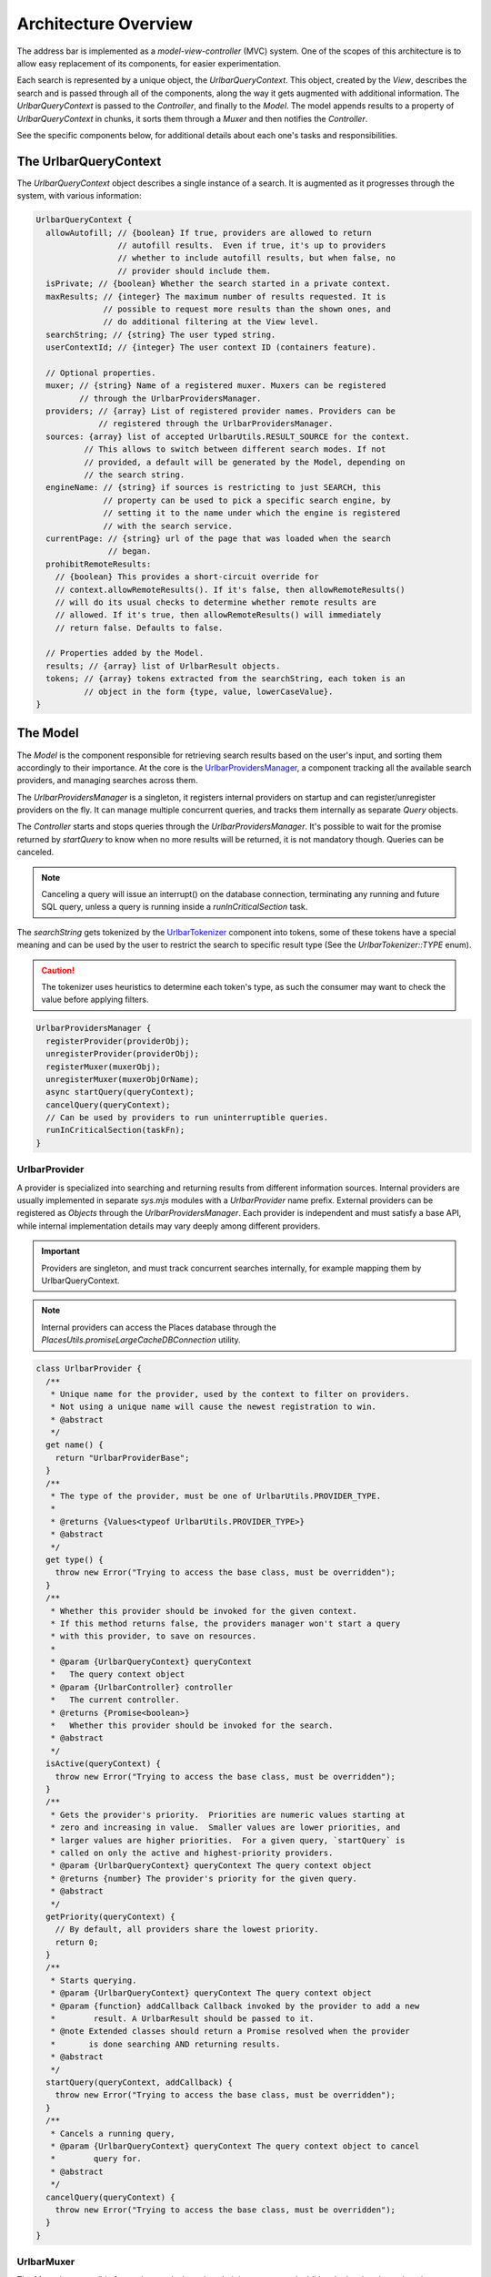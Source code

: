 Architecture Overview
=====================

The address bar is implemented as a *model-view-controller* (MVC) system. One of
the scopes of this architecture is to allow easy replacement of its components,
for easier experimentation.

Each search is represented by a unique object, the *UrlbarQueryContext*. This
object, created by the *View*, describes the search and is passed through all of
the components, along the way it gets augmented with additional information.
The *UrlbarQueryContext* is passed to the *Controller*, and finally to the
*Model*.  The model appends results to a property of *UrlbarQueryContext* in
chunks, it sorts them through a *Muxer* and then notifies the *Controller*.

See the specific components below, for additional details about each one's tasks
and responsibilities.


The UrlbarQueryContext
----------------------

The *UrlbarQueryContext* object describes a single instance of a search.
It is augmented as it progresses through the system, with various information:

.. code:: JavaScript

  UrlbarQueryContext {
    allowAutofill; // {boolean} If true, providers are allowed to return
                   // autofill results.  Even if true, it's up to providers
                   // whether to include autofill results, but when false, no
                   // provider should include them.
    isPrivate; // {boolean} Whether the search started in a private context.
    maxResults; // {integer} The maximum number of results requested. It is
                // possible to request more results than the shown ones, and
                // do additional filtering at the View level.
    searchString; // {string} The user typed string.
    userContextId; // {integer} The user context ID (containers feature).

    // Optional properties.
    muxer; // {string} Name of a registered muxer. Muxers can be registered
           // through the UrlbarProvidersManager.
    providers; // {array} List of registered provider names. Providers can be
               // registered through the UrlbarProvidersManager.
    sources: {array} list of accepted UrlbarUtils.RESULT_SOURCE for the context.
            // This allows to switch between different search modes. If not
            // provided, a default will be generated by the Model, depending on
            // the search string.
    engineName: // {string} if sources is restricting to just SEARCH, this
                // property can be used to pick a specific search engine, by
                // setting it to the name under which the engine is registered
                // with the search service.
    currentPage: // {string} url of the page that was loaded when the search
                 // began.
    prohibitRemoteResults:
      // {boolean} This provides a short-circuit override for
      // context.allowRemoteResults(). If it's false, then allowRemoteResults()
      // will do its usual checks to determine whether remote results are
      // allowed. If it's true, then allowRemoteResults() will immediately
      // return false. Defaults to false.

    // Properties added by the Model.
    results; // {array} list of UrlbarResult objects.
    tokens; // {array} tokens extracted from the searchString, each token is an
            // object in the form {type, value, lowerCaseValue}.
  }


The Model
---------

The *Model* is the component responsible for retrieving search results based on
the user's input, and sorting them accordingly to their importance.
At the core is the `UrlbarProvidersManager <https://searchfox.org/mozilla-central/source/browser/components/urlbar/UrlbarProvidersManager.sys.mjs>`_,
a component tracking all the available search providers, and managing searches
across them.

The *UrlbarProvidersManager* is a singleton, it registers internal providers on
startup and can register/unregister providers on the fly.
It can manage multiple concurrent queries, and tracks them internally as
separate *Query* objects.

The *Controller* starts and stops queries through the *UrlbarProvidersManager*.
It's possible to wait for the promise returned by *startQuery* to know when no
more results will be returned, it is not mandatory though.
Queries can be canceled.

.. note::

  Canceling a query will issue an interrupt() on the database connection,
  terminating any running and future SQL query, unless a query is running inside
  a *runInCriticalSection* task.

The *searchString* gets tokenized by the `UrlbarTokenizer <https://searchfox.org/mozilla-central/source/browser/components/urlbar/UrlbarTokenizer.sys.mjs>`_
component into tokens, some of these tokens have a special meaning and can be
used by the user to restrict the search to specific result type (See the
*UrlbarTokenizer::TYPE* enum).

.. caution::

  The tokenizer uses heuristics to determine each token's type, as such the
  consumer may want to check the value before applying filters.

.. code:: JavaScript

  UrlbarProvidersManager {
    registerProvider(providerObj);
    unregisterProvider(providerObj);
    registerMuxer(muxerObj);
    unregisterMuxer(muxerObjOrName);
    async startQuery(queryContext);
    cancelQuery(queryContext);
    // Can be used by providers to run uninterruptible queries.
    runInCriticalSection(taskFn);
  }

UrlbarProvider
~~~~~~~~~~~~~~

A provider is specialized into searching and returning results from different
information sources. Internal providers are usually implemented in separate
*sys.mjs* modules with a *UrlbarProvider* name prefix. External providers can be
registered as *Objects* through the *UrlbarProvidersManager*.
Each provider is independent and must satisfy a base API, while internal
implementation details may vary deeply among different providers.

.. important::

  Providers are singleton, and must track concurrent searches internally, for
  example mapping them by UrlbarQueryContext.

.. note::

  Internal providers can access the Places database through the
  *PlacesUtils.promiseLargeCacheDBConnection* utility.

.. code:: JavaScript

  class UrlbarProvider {
    /**
     * Unique name for the provider, used by the context to filter on providers.
     * Not using a unique name will cause the newest registration to win.
     * @abstract
     */
    get name() {
      return "UrlbarProviderBase";
    }
    /**
     * The type of the provider, must be one of UrlbarUtils.PROVIDER_TYPE.
     *
     * @returns {Values<typeof UrlbarUtils.PROVIDER_TYPE>}
     * @abstract
     */
    get type() {
      throw new Error("Trying to access the base class, must be overridden");
    }
    /**
     * Whether this provider should be invoked for the given context.
     * If this method returns false, the providers manager won't start a query
     * with this provider, to save on resources.
     *
     * @param {UrlbarQueryContext} queryContext
     *   The query context object
     * @param {UrlbarController} controller
     *   The current controller.
     * @returns {Promise<boolean>}
     *   Whether this provider should be invoked for the search.
     * @abstract
     */
    isActive(queryContext) {
      throw new Error("Trying to access the base class, must be overridden");
    }
    /**
     * Gets the provider's priority.  Priorities are numeric values starting at
     * zero and increasing in value.  Smaller values are lower priorities, and
     * larger values are higher priorities.  For a given query, `startQuery` is
     * called on only the active and highest-priority providers.
     * @param {UrlbarQueryContext} queryContext The query context object
     * @returns {number} The provider's priority for the given query.
     * @abstract
     */
    getPriority(queryContext) {
      // By default, all providers share the lowest priority.
      return 0;
    }
    /**
     * Starts querying.
     * @param {UrlbarQueryContext} queryContext The query context object
     * @param {function} addCallback Callback invoked by the provider to add a new
     *        result. A UrlbarResult should be passed to it.
     * @note Extended classes should return a Promise resolved when the provider
     *       is done searching AND returning results.
     * @abstract
     */
    startQuery(queryContext, addCallback) {
      throw new Error("Trying to access the base class, must be overridden");
    }
    /**
     * Cancels a running query,
     * @param {UrlbarQueryContext} queryContext The query context object to cancel
     *        query for.
     * @abstract
     */
    cancelQuery(queryContext) {
      throw new Error("Trying to access the base class, must be overridden");
    }
  }

UrlbarMuxer
~~~~~~~~~~~

The *Muxer* is responsible for sorting results based on their importance and
additional rules that depend on the UrlbarQueryContext. The muxer to use is
indicated by the UrlbarQueryContext.muxer property.

.. caution::

  The Muxer is a replaceable component, as such what is described here is a
  reference for the default View, but may not be valid for other implementations.

.. code:: JavaScript

  class UrlbarMuxer {
    /**
     * Unique name for the muxer, used by the context to sort results.
     * Not using a unique name will cause the newest registration to win.
     * @abstract
     */
    get name() {
      return "UrlbarMuxerBase";
    }
    /**
     * Sorts UrlbarQueryContext results in-place.
     * @param {UrlbarQueryContext} queryContext the context to sort results for.
     * @param {Array} unsortedResults
     *   The array of UrlbarResult that is not sorted yet.
     * @abstract
     */
    sort(queryContext, unsortedResults) {
      throw new Error("Trying to access the base class, must be overridden");
    }
  }


The Controller
--------------

`UrlbarController <https://searchfox.org/mozilla-central/source/browser/components/urlbar/UrlbarController.sys.mjs>`_
is the component responsible for reacting to user's input, by communicating
proper course of action to the Model (e.g. starting/stopping a query) and the
View (e.g. showing/hiding a panel). It is also responsible for reporting Telemetry.

.. note::

  Each *View* has a different *Controller* instance.

.. code:: JavaScript

  UrlbarController {
    async startQuery(queryContext);
    cancelQuery(queryContext);
    // Invoked by the ProvidersManager when results are available.
    receiveResults(queryContext);
    // Used by the View to listen for results.
    addListener(listener);
    removeListener(listener);
  }


The View
--------

The View is the component responsible for presenting search results to the
user and handling their input.

.. caution

  The View is a replaceable component, as such what is described here is a
  reference for the default View, but may not be valid for other implementations.

`UrlbarInput.sys.mjs <https://searchfox.org/mozilla-central/source/browser/components/urlbar/UrlbarInput.sys.mjs>`_
~~~~~~~~~~~~~~~~~~~~~~~~~~~~~~~~~~~~~~~~~~~~~~~~~~~~~~~~~~~~~~~~~~~~~~~~~~~~~~~~~~~~~~~~~~~~~~~~~~~~~~~~~~~~~~~~~~~

Implements an input box *View*, owns an *UrlbarView*.

.. code:: JavaScript

  UrlbarInput {
    constructor(options = { textbox, panel });
    // Uses UrlbarValueFormatter to highlight the base host, search aliases
    // and to keep the host visible on overflow.
    formatValue(val);
    openResults();
    // Converts an internal URI (e.g. a URI with a username or password) into
    // one which we can expose to the user.
    makeURIReadable(uri);
    // Handles an event which would cause a url or text to be opened.
    handleCommand();
    // Called by the view when a result is selected.
    resultsSelected();
    // The underlying textbox
    textbox;
    // The results panel.
    panel;
    // The containing window.
    window;
    // The containing document.
    document;
    // An UrlbarController instance.
    controller;
    // An UrlbarView instance.
    view;
    // Whether the current value was typed by the user.
    valueIsTyped;
    // Whether the context is in Private Browsing mode.
    isPrivate;
    // Whether the input box is focused.
    focused;
    // The go button element.
    goButton;
    // The current value, can also be set.
    value;
  }

`UrlbarView.sys.mjs <https://searchfox.org/mozilla-central/source/browser/components/urlbar/UrlbarView.sys.mjs>`_
~~~~~~~~~~~~~~~~~~~~~~~~~~~~~~~~~~~~~~~~~~~~~~~~~~~~~~~~~~~~~~~~~~~~~~~~~~~~~~~~~~~~~~~~~~~~~~~~~~~~~~~~~~~~~~~~~

Represents the base *View* implementation, communicates with the *Controller*.

.. code:: JavaScript

  UrlbarView {
    // Manage View visibility.
    open();
    close();
    // Invoked when the query starts.
    onQueryStarted(queryContext);
    // Invoked when new results are available.
    onQueryResults(queryContext);
    // Invoked when the query has been canceled.
    onQueryCancelled(queryContext);
    // Invoked when the query is done. This is invoked in any case, even if the
    // query was canceled earlier.
    onQueryFinished(queryContext);
    // Invoked when the view opens.
    onViewOpen();
    // Invoked when the view closes.
    onViewClose();
  }


UrlbarResult
------------

An `UrlbarResult <https://searchfox.org/mozilla-central/source/browser/components/urlbar/UrlbarResult.sys.mjs>`_
instance represents a single search result with a result type, that
identifies specific kind of results.
Each kind has its own properties, that the *View* may support, and a few common
properties, supported by all of the results.

.. note::

  Result types are also enumerated by *UrlbarUtils.RESULT_TYPE*.

.. code-block:: JavaScript

  UrlbarResult {
    constructor(resultType, payload);

    type: {integer} One of UrlbarUtils.RESULT_TYPE.
    source: {integer} One of UrlbarUtils.RESULT_SOURCE.
    title: {string} A title that may be used as a label for this result.
    icon: {string} Url of an icon for this result.
    payload: {object} Object containing properties for the specific RESULT_TYPE.
    autofill: {object} An object describing the text that should be
              autofilled in the input when the result is selected, if any.
    autofill.value: {string} The autofill value.
    autofill.selectionStart: {integer} The first index in the autofill
                             selection.
    autofill.selectionEnd: {integer} The last index in the autofill selection.
    suggestedIndex: {integer} Suggest a preferred position for this result
                    within the result set. Undefined if none.
    isSuggestedIndexRelativeToGroup: {boolean} Whether the suggestedIndex
                                     property is relative to the result's group
                                     instead of the entire result set.
  }

The following RESULT_TYPEs are supported:

.. code:: JavaScript

    // An open tab.
    // Payload: { icon, url, userContextId }
    TAB_SWITCH: 1,
    // A search suggestion or engine.
    // Payload: { icon, suggestion, keyword, query, providesSearchMode, inPrivateWindow, isPrivateEngine }
    SEARCH: 2,
    // A common url/title tuple, may be a bookmark with tags.
    // Payload: { icon, url, title, tags }
    URL: 3,
    // A bookmark keyword.
    // Payload: { icon, url, keyword, postData }
    KEYWORD: 4,
    // A WebExtension Omnibox result.
    // Payload: { icon, keyword, title, content }
    OMNIBOX: 5,
    // A tab from another synced device.
    // Payload: { icon, url, device, title }
    REMOTE_TAB: 6,
    // An actionable message to help the user with their query.
    // Payload: { buttons, helpL10n, helpUrl, icon, titleL10n, type }
    TIP: 7,
    // A type of result which layout is defined at runtime.
    // Payload: { dynamicType }
    DYNAMIC: 8,

